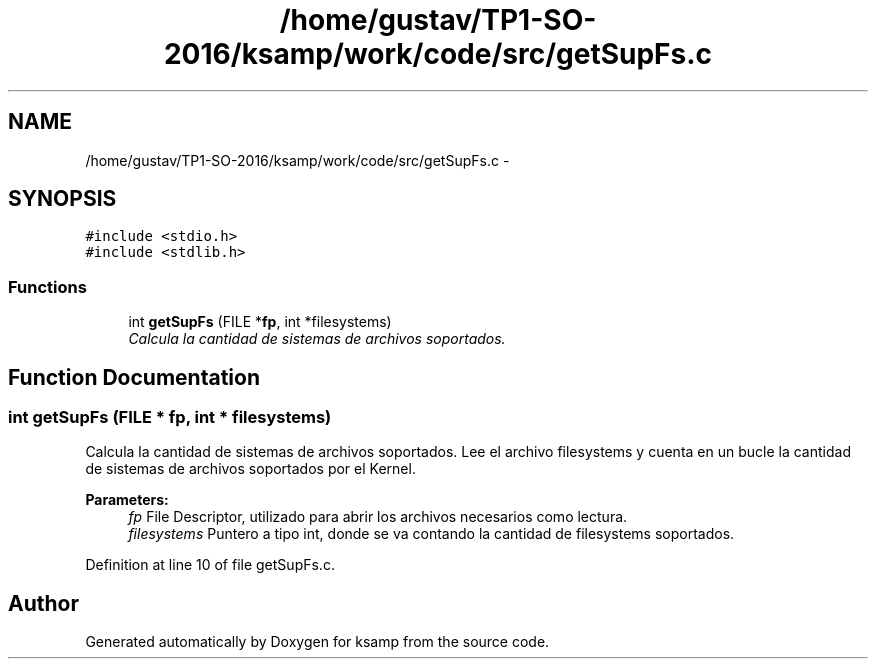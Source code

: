 .TH "/home/gustav/TP1-SO-2016/ksamp/work/code/src/getSupFs.c" 3 "Sat Sep 24 2016" "ksamp" \" -*- nroff -*-
.ad l
.nh
.SH NAME
/home/gustav/TP1-SO-2016/ksamp/work/code/src/getSupFs.c \- 
.SH SYNOPSIS
.br
.PP
\fC#include <stdio\&.h>\fP
.br
\fC#include <stdlib\&.h>\fP
.br

.SS "Functions"

.in +1c
.ti -1c
.RI "int \fBgetSupFs\fP (FILE *\fBfp\fP, int *filesystems)"
.br
.RI "\fICalcula la cantidad de sistemas de archivos soportados\&. \fP"
.in -1c
.SH "Function Documentation"
.PP 
.SS "int getSupFs (FILE * fp, int * filesystems)"

.PP
Calcula la cantidad de sistemas de archivos soportados\&. Lee el archivo filesystems y cuenta en un bucle la cantidad de sistemas de archivos soportados por el Kernel\&. 
.PP
\fBParameters:\fP
.RS 4
\fIfp\fP File Descriptor, utilizado para abrir los archivos necesarios como lectura\&. 
.br
\fIfilesystems\fP Puntero a tipo int, donde se va contando la cantidad de filesystems soportados\&. 
.RE
.PP

.PP
Definition at line 10 of file getSupFs\&.c\&.
.SH "Author"
.PP 
Generated automatically by Doxygen for ksamp from the source code\&.

